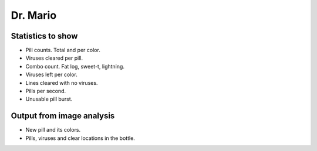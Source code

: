 Dr. Mario
=========

Statistics to show
------------------

- Pill counts. Total and per color.

- Viruses cleared per pill.

- Combo count. Fat log, sweet-t, lightning.

- Viruses left per color.

- Lines cleared with no viruses.

- Pills per second.

- Unusable pill burst.
  
Output from image analysis
--------------------------

- New pill and its colors.

- Pills, viruses and clear locations in the bottle.

